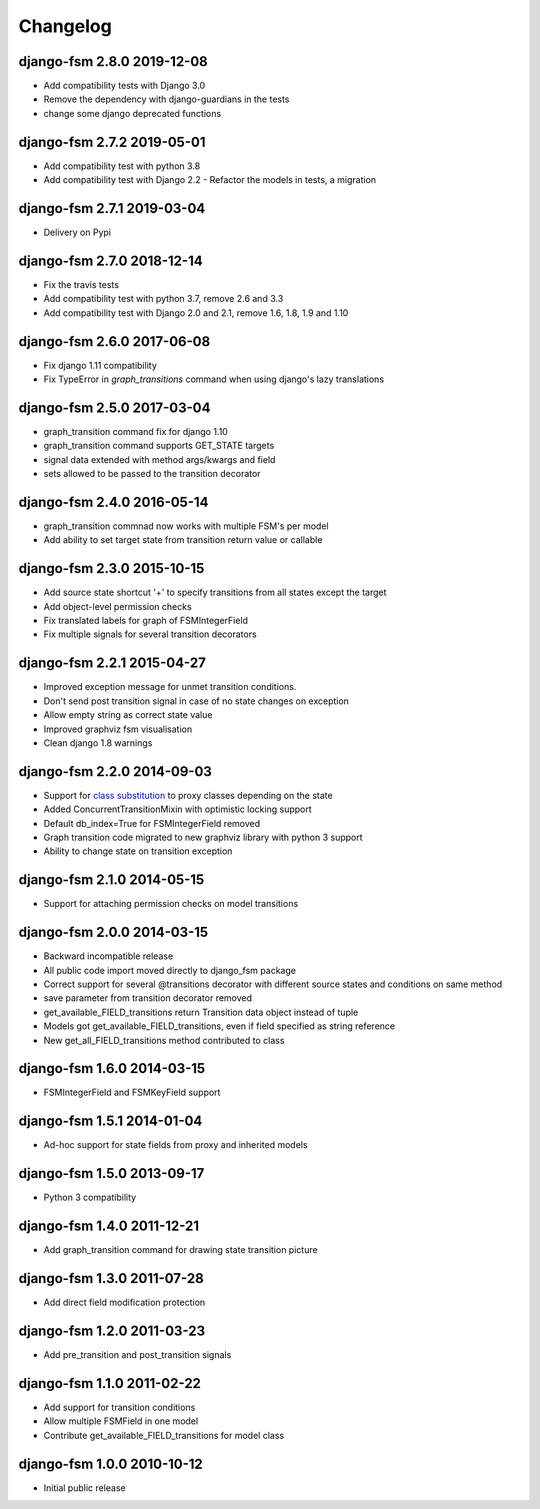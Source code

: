 Changelog
=========

django-fsm 2.8.0 2019-12-08
---------------------------

- Add compatibility tests with Django 3.0
- Remove the dependency with django-guardians in the tests
- change some django deprecated functions


django-fsm 2.7.2 2019-05-01
---------------------------

- Add compatibility test with python 3.8
- Add compatibility test with Django 2.2
  - Refactor the models in tests, a migration

django-fsm 2.7.1 2019-03-04
---------------------------

- Delivery on Pypi

django-fsm 2.7.0 2018-12-14
---------------------------

- Fix the travis tests
- Add compatibility test with python 3.7, remove 2.6 and 3.3
- Add compatibility test with Django 2.0 and 2.1, remove 1.6, 1.8, 1.9 and 1.10

django-fsm 2.6.0 2017-06-08
---------------------------

- Fix django 1.11 compatibility
- Fix TypeError in `graph_transitions` command when using django's lazy translations


django-fsm 2.5.0 2017-03-04
---------------------------

- graph_transition command fix for django 1.10
- graph_transition command supports GET_STATE targets
- signal data extended with method args/kwargs and field
- sets allowed to be passed to the transition decorator


django-fsm 2.4.0 2016-05-14
---------------------------

- graph_transition commnad now works with multiple  FSM's per model
- Add ability to set target state from transition return value or callable


django-fsm 2.3.0 2015-10-15
---------------------------

- Add source state shortcut '+' to specify transitions from all states except the target
- Add object-level permission checks
- Fix translated labels for graph of FSMIntegerField
- Fix multiple signals for several transition decorators


django-fsm 2.2.1 2015-04-27
---------------------------

- Improved exception message for unmet transition conditions.
- Don't send post transition signal in case of no state changes on
  exception
- Allow empty string as correct state value
- Improved graphviz fsm visualisation
- Clean django 1.8 warnings

django-fsm 2.2.0 2014-09-03
---------------------------

- Support for `class
  substitution <http://schinckel.net/2013/06/13/django-proxy-model-state-machine/>`__
  to proxy classes depending on the state
- Added ConcurrentTransitionMixin with optimistic locking support
- Default db\_index=True for FSMIntegerField removed
- Graph transition code migrated to new graphviz library with python 3
  support
- Ability to change state on transition exception

django-fsm 2.1.0 2014-05-15
---------------------------

- Support for attaching permission checks on model transitions

django-fsm 2.0.0 2014-03-15
---------------------------

- Backward incompatible release
- All public code import moved directly to django\_fsm package
- Correct support for several @transitions decorator with different
  source states and conditions on same method
- save parameter from transition decorator removed
- get\_available\_FIELD\_transitions return Transition data object
  instead of tuple
- Models got get\_available\_FIELD\_transitions, even if field
  specified as string reference
- New get\_all\_FIELD\_transitions method contributed to class

django-fsm 1.6.0 2014-03-15
---------------------------

- FSMIntegerField and FSMKeyField support

django-fsm 1.5.1 2014-01-04
---------------------------

- Ad-hoc support for state fields from proxy and inherited models

django-fsm 1.5.0 2013-09-17
---------------------------

- Python 3 compatibility

django-fsm 1.4.0 2011-12-21
---------------------------

- Add graph\_transition command for drawing state transition picture

django-fsm 1.3.0 2011-07-28
---------------------------

- Add direct field modification protection

django-fsm 1.2.0 2011-03-23
---------------------------

- Add pre\_transition and post\_transition signals

django-fsm 1.1.0 2011-02-22
---------------------------

- Add support for transition conditions
- Allow multiple FSMField in one model
- Contribute get\_available\_FIELD\_transitions for model class

django-fsm 1.0.0 2010-10-12
---------------------------

- Initial public release
